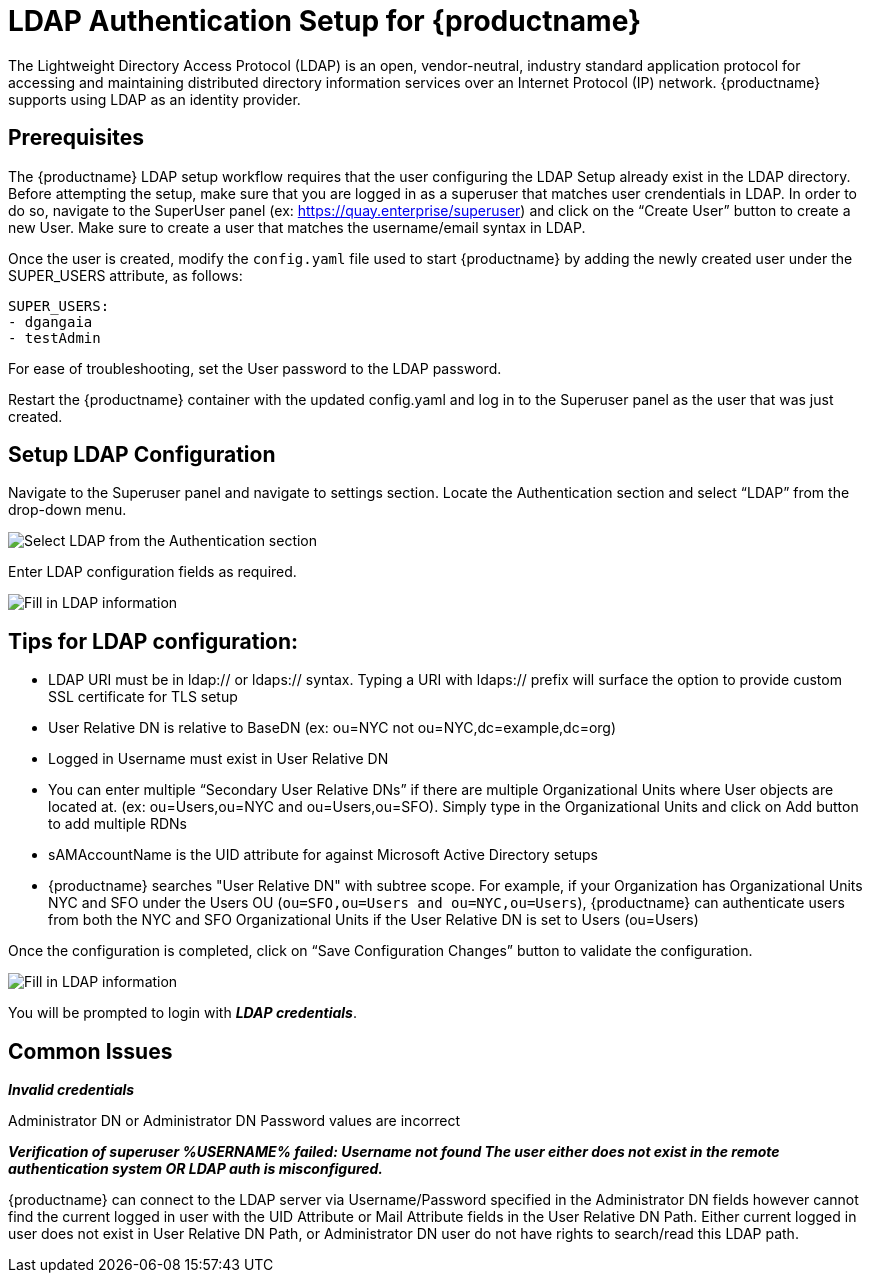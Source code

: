 [[ldap-authentication-setup-for-quay-enterprise]]
= LDAP Authentication Setup for {productname}

The Lightweight Directory Access Protocol (LDAP) is an open,
vendor-neutral, industry standard application protocol for accessing and
maintaining distributed directory information services over an Internet
Protocol (IP) network. {productname} supports using LDAP as an
identity provider.

[[quay-ldap-prerequisites]]
== Prerequisites

The {productname} LDAP setup workflow requires that the user
configuring the LDAP Setup already exist in the LDAP directory. Before attempting
the setup, make sure that you are logged in as a superuser that matches
user crendentials in LDAP. In order to do so, navigate to the SuperUser
panel (ex: https://quay.enterprise/superuser) and click on the “Create
User” button to create a new User. Make sure to create a user that
matches the username/email syntax in LDAP.

Once the user is created, modify the `config.yaml` file used to start {productname}
by adding the newly created user under the SUPER_USERS attribute, as follows:

```
SUPER_USERS:
- dgangaia
- testAdmin

```

For ease of troubleshooting, set the User password to the LDAP password.

Restart the {productname} container with the updated config.yaml
and log in to the Superuser panel as the user that was just created.

[[setup-ldap-configuration]]
== Setup LDAP Configuration

Navigate to the Superuser panel and navigate to settings section. Locate
the Authentication section and select “LDAP” from the drop-down menu.

image:authentication-ldap.png[Select LDAP from the Authentication section]

Enter LDAP configuration fields as required.

image:authentication-ldap-details.png[Fill in LDAP information]

[[few-tips-for-ldap-configuration]]
== Tips for LDAP configuration:

* LDAP URI must be in ldap:// or ldaps:// syntax. Typing a URI with
ldaps:// prefix will surface the option to provide custom SSL
certificate for TLS setup
* User Relative DN is relative to BaseDN (ex: ou=NYC not
ou=NYC,dc=example,dc=org)
* Logged in Username must exist in User Relative DN
* You can enter multiple “Secondary User Relative DNs” if there are
multiple Organizational Units where User objects are located at. (ex:
ou=Users,ou=NYC and ou=Users,ou=SFO). Simply type in the Organizational
Units and click on Add button to add multiple RDNs
* sAMAccountName is the UID attribute for against Microsoft Active
Directory setups
* {productname} searches "User Relative DN" with subtree scope. For
example, if your Organization has Organizational Units NYC and SFO under
the Users OU (`ou=SFO,ou=Users and ou=NYC,ou=Users`), {productname} 
can authenticate users from both the NYC and SFO Organizational Units if
the User Relative DN is set to Users (ou=Users)

Once the configuration is completed, click on “Save Configuration
Changes” button to validate the configuration.

image:authentication-ldap-success.png[Fill in LDAP information]

You will be prompted to login with *_LDAP
credentials_*.

[[common-issues]]
== Common Issues

*_Invalid credentials_*

Administrator DN or Administrator DN Password values are incorrect

*_Verification of superuser %USERNAME% failed: Username not found The
user either does not exist in the remote authentication system OR LDAP
auth is misconfigured._*

{productname} can connect to the LDAP server via Username/Password specified in
the Administrator DN fields however cannot find the current logged in
user with the UID Attribute or Mail Attribute fields in the User
Relative DN Path. Either current logged in user does not exist in User
Relative DN Path, or Administrator DN user do not have rights to
search/read this LDAP path.
